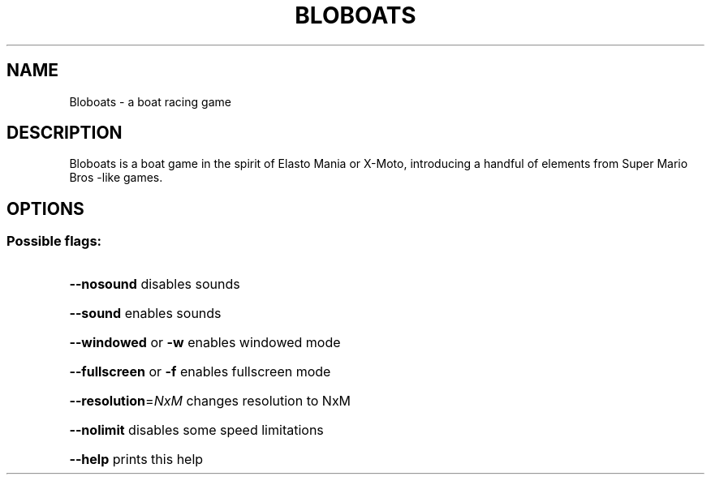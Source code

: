 .\" This man page was written by Markus Koschany in May 2013 with the help of help2man.
.TH BLOBOATS "6" "May 2013" "Bloboats version 1.0.2" "User Commands"
.SH NAME
Bloboats \- a boat racing game

.SH DESCRIPTION
Bloboats is a boat game in the spirit of Elasto Mania or X-Moto,
introducing a handful of elements from Super Mario Bros \-like games.

.SH "OPTIONS"
.SS "Possible flags:"
.HP
\fB\-\-nosound\fR disables sounds
.HP
\fB\-\-sound\fR enables sounds
.HP
\fB\-\-windowed\fR or \fB\-w\fR enables windowed mode
.HP
\fB\-\-fullscreen\fR or \fB\-f\fR enables fullscreen mode
.HP
\fB\-\-resolution\fR=\fINxM\fR changes resolution to NxM
.HP
\fB\-\-nolimit\fR disables some speed limitations
.HP
\fB\-\-help\fR prints this help
